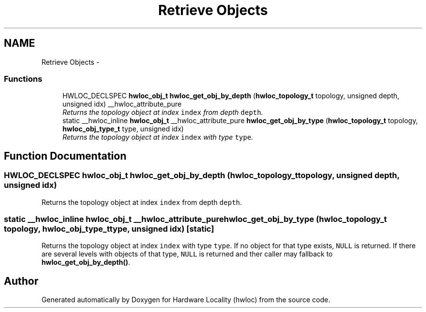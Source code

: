 .TH "Retrieve Objects" 3 "17 May 2010" "Version 1.0" "Hardware Locality (hwloc)" \" -*- nroff -*-
.ad l
.nh
.SH NAME
Retrieve Objects \- 
.SS "Functions"

.in +1c
.ti -1c
.RI "HWLOC_DECLSPEC \fBhwloc_obj_t\fP \fBhwloc_get_obj_by_depth\fP (\fBhwloc_topology_t\fP topology, unsigned depth, unsigned idx) __hwloc_attribute_pure"
.br
.RI "\fIReturns the topology object at index \fCindex\fP from depth \fCdepth\fP. \fP"
.ti -1c
.RI "static __hwloc_inline \fBhwloc_obj_t\fP __hwloc_attribute_pure \fBhwloc_get_obj_by_type\fP (\fBhwloc_topology_t\fP topology, \fBhwloc_obj_type_t\fP type, unsigned idx)"
.br
.RI "\fIReturns the topology object at index \fCindex\fP with type \fCtype\fP. \fP"
.in -1c
.SH "Function Documentation"
.PP 
.SS "HWLOC_DECLSPEC \fBhwloc_obj_t\fP hwloc_get_obj_by_depth (\fBhwloc_topology_t\fP topology, unsigned depth, unsigned idx)"
.PP
Returns the topology object at index \fCindex\fP from depth \fCdepth\fP. 
.SS "static __hwloc_inline \fBhwloc_obj_t\fP __hwloc_attribute_pure hwloc_get_obj_by_type (\fBhwloc_topology_t\fP topology, \fBhwloc_obj_type_t\fP type, unsigned idx)\fC [static]\fP"
.PP
Returns the topology object at index \fCindex\fP with type \fCtype\fP. If no object for that type exists, \fCNULL\fP is returned. If there are several levels with objects of that type, \fCNULL\fP is returned and ther caller may fallback to \fBhwloc_get_obj_by_depth()\fP. 
.SH "Author"
.PP 
Generated automatically by Doxygen for Hardware Locality (hwloc) from the source code.
